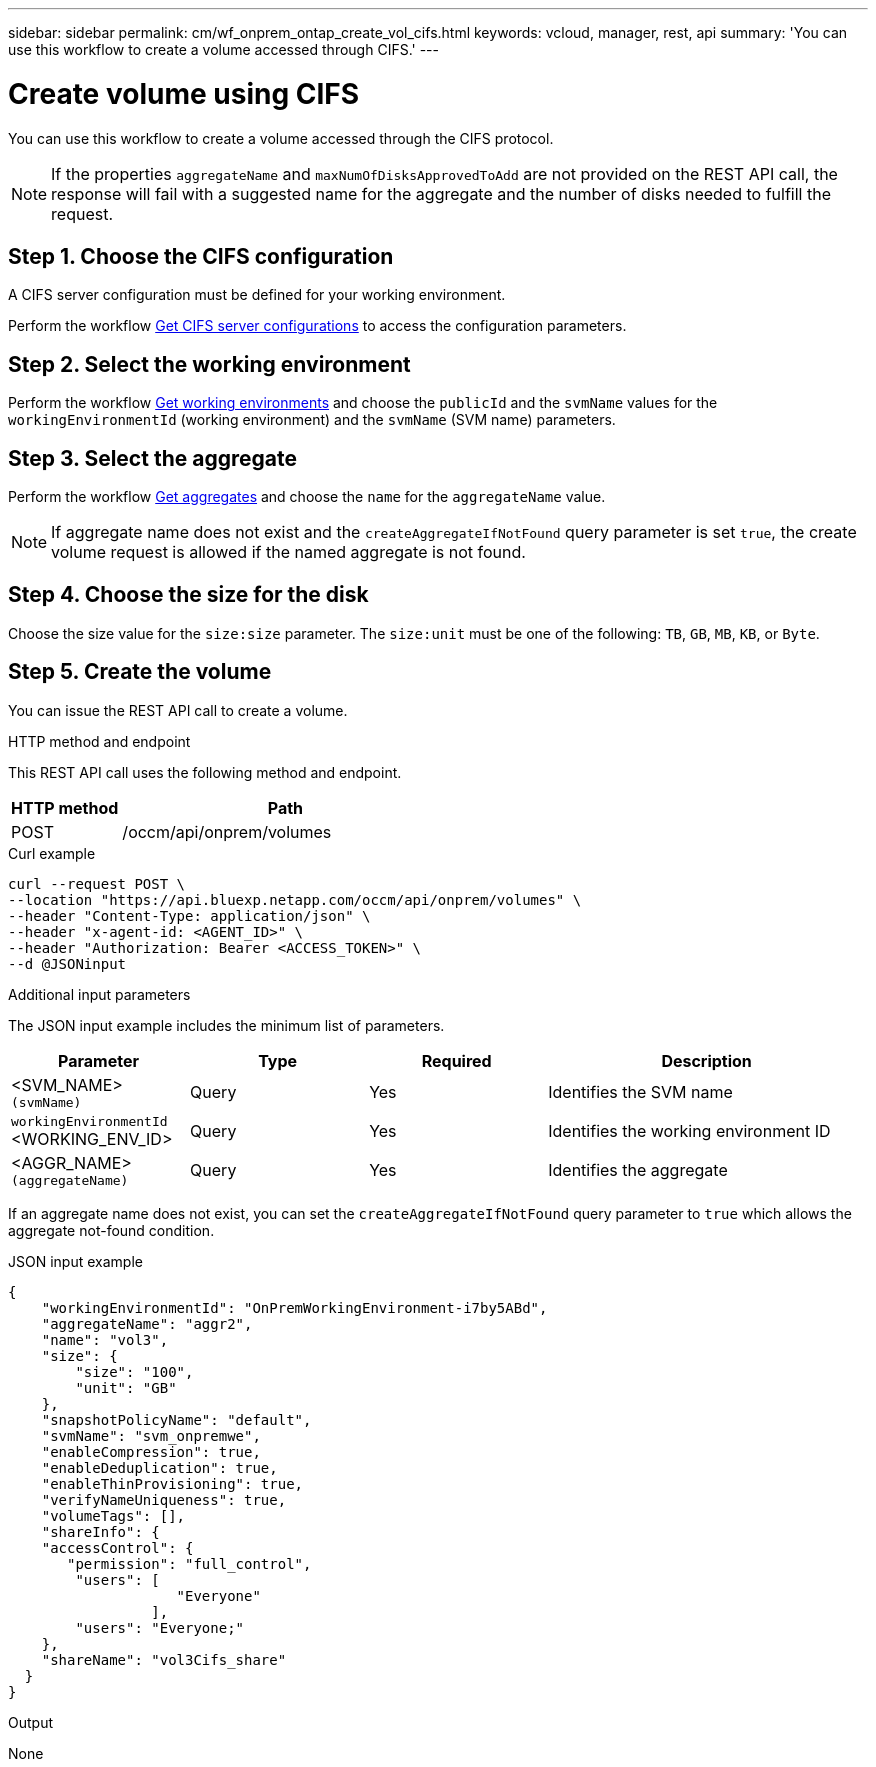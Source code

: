 ---
sidebar: sidebar
permalink: cm/wf_onprem_ontap_create_vol_cifs.html
keywords: vcloud, manager, rest, api
summary: 'You can use this workflow to create a volume accessed through CIFS.'
---

= Create volume using CIFS
:hardbreaks:
:nofooter:
:icons: font
:linkattrs:
:imagesdir: ./media/

[.lead]
You can use this workflow to create a volume accessed through the CIFS protocol.

[NOTE]
If the properties `aggregateName` and `maxNumOfDisksApprovedToAdd` are not provided on the REST API call, the response will fail with a suggested name for the aggregate and the number of disks needed to fulfill the request.


== Step 1. Choose the CIFS configuration

A CIFS server configuration must be defined for your working environment. 

Perform the workflow link:wf_onprem_ontap_get_cifs.html[Get CIFS server configurations] to access the configuration parameters.


== Step 2. Select the working environment

Perform the workflow link:wf_onprem_get_wes.html[Get working environments] and choose the `publicId` and the `svmName` values for the `workingEnvironmentId` (working environment) and the `svmName` (SVM name) parameters.

== Step 3. Select the aggregate

Perform the workflow link:wf_onprem_ontap_get_aggrs.html[Get aggregates] and choose the `name` for the `aggregateName` value.

[NOTE]
If aggregate name does not exist and the `createAggregateIfNotFound` query parameter is set `true`, the create volume request is allowed if the named aggregate is not found.

== Step 4. Choose the size for the disk

Choose the size value for the `size:size` parameter. The `size:unit` must be one of the following: `TB`, `GB`, `MB`, `KB`, or `Byte`.

== Step 5. Create the volume

You can issue the REST API call to create a volume.

.HTTP method and endpoint

This REST API call uses the following method and endpoint.

[cols="25,75"*,options="header"]
|===
|HTTP method
|Path
|POST
|/occm/api/onprem/volumes
|===

.Curl example
[source,curl]
curl --request POST \
--location "https://api.bluexp.netapp.com/occm/api/onprem/volumes" \
--header "Content-Type: application/json" \
--header "x-agent-id: <AGENT_ID>" \
--header "Authorization: Bearer <ACCESS_TOKEN>" \
--d @JSONinput

.Additional input parameters

The JSON input example includes the minimum list of parameters.

[cols="25,25, 25, 45"*,options="header"]
|===
|Parameter
|Type
|Required
|Description
|<SVM_NAME> `(svmName)` |Query |Yes |Identifies the SVM name
|`workingEnvironmentId` <WORKING_ENV_ID> |Query |Yes |Identifies the working environment ID
| <AGGR_NAME> `(aggregateName)` |Query |Yes |Identifies the aggregate 
|===


If an aggregate name does not exist, you can set the `createAggregateIfNotFound` query parameter to `true` which allows the aggregate not-found condition.

.JSON input example
[source,json]
{
    "workingEnvironmentId": "OnPremWorkingEnvironment-i7by5ABd",
    "aggregateName": "aggr2",
    "name": "vol3",
    "size": {
        "size": "100",
        "unit": "GB"
    },
    "snapshotPolicyName": "default",
    "svmName": "svm_onpremwe",
    "enableCompression": true,
    "enableDeduplication": true,
    "enableThinProvisioning": true,
    "verifyNameUniqueness": true,
    "volumeTags": [],
    "shareInfo": {
    "accessControl": {
       "permission": "full_control",
        "users": [
                    "Everyone"
                 ],
        "users": "Everyone;"
    },
    "shareName": "vol3Cifs_share"
  }
}

.Output

None

